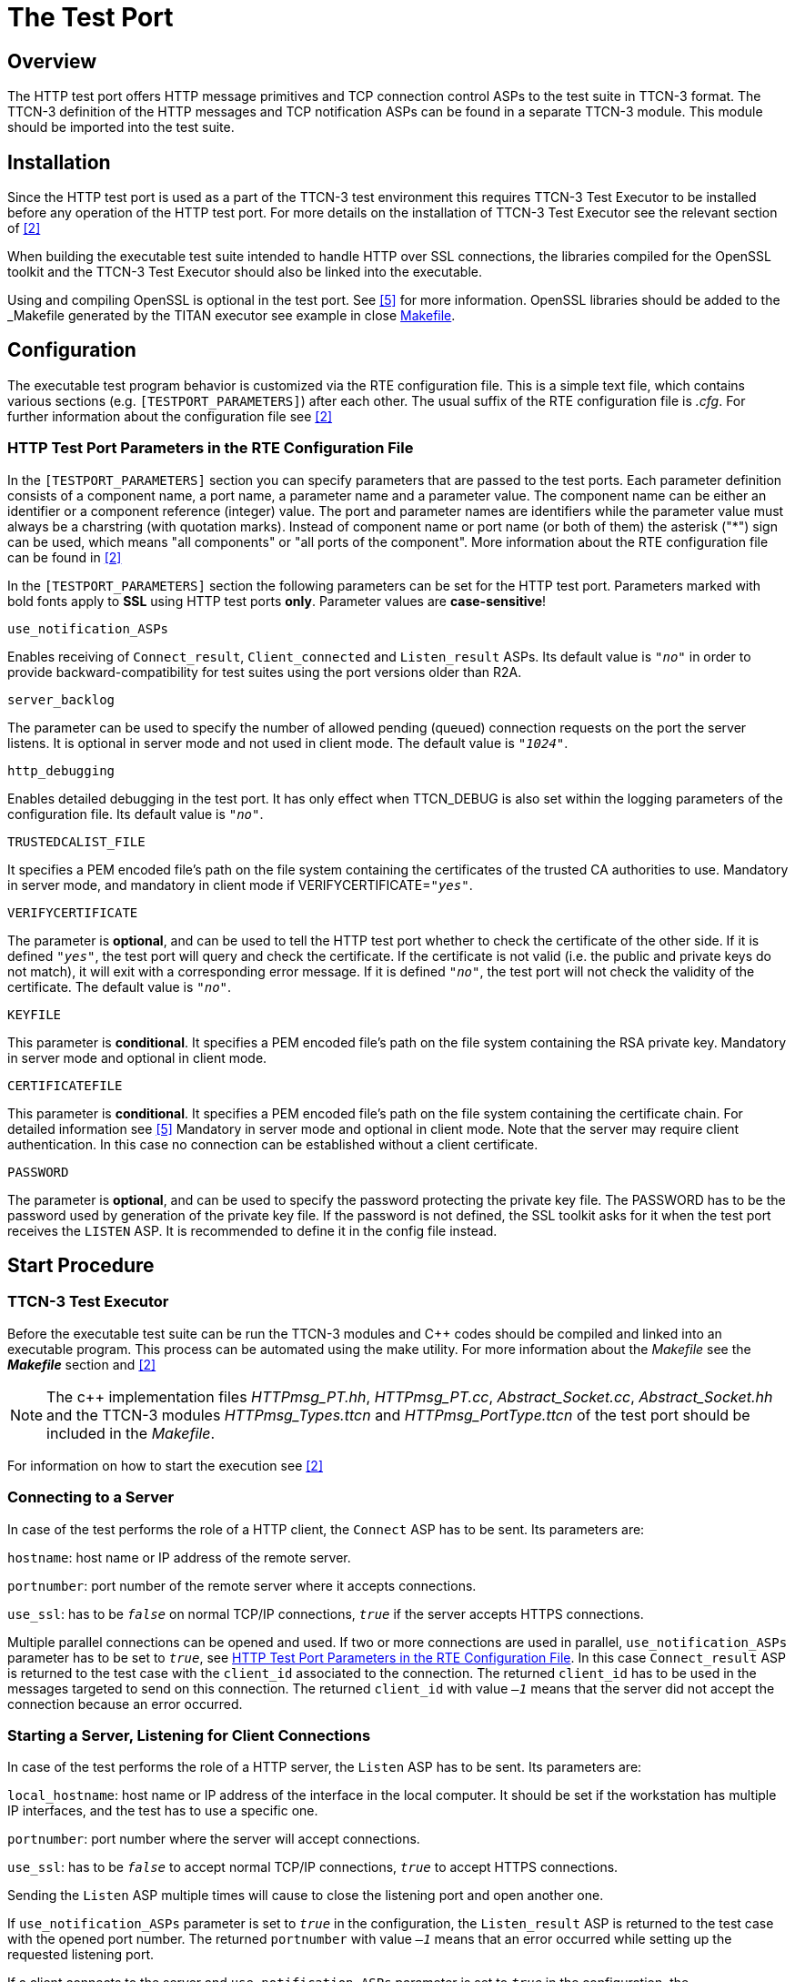 = The Test Port

== Overview

The HTTP test port offers HTTP message primitives and TCP connection control ASPs to the test suite in TTCN-3 format. The TTCN-3 definition of the HTTP messages and TCP notification ASPs can be found in a separate TTCN-3 module. This module should be imported into the test suite.

== Installation

Since the HTTP test port is used as a part of the TTCN-3 test environment this requires TTCN-3 Test Executor to be installed before any operation of the HTTP test port. For more details on the installation of TTCN-3 Test Executor see the relevant section of <<10_references.adoc#_2, [2]>>

When building the executable test suite intended to handle HTTP over SSL connections, the libraries compiled for the OpenSSL toolkit and the TTCN-3 Test Executor should also be linked into the executable.

Using and compiling OpenSSL is optional in the test port. See <<10_references.adoc#_5, [5]>> for more information. OpenSSL libraries should be added to the _Makefile_ generated by the TITAN executor see example in close <<8_examples.adoc#makefile, Makefile>>.

== Configuration

The executable test program behavior is customized via the RTE configuration file. This is a simple text file, which contains various sections (e.g. `[TESTPORT_PARAMETERS]`) after each other. The usual suffix of the RTE configuration file is _.cfg_. For further information about the configuration file see <<10_references.adoc#_2, [2]>>

[[HTTP_test_port_parameters_in_the_RTE_configuration_file]]
=== HTTP Test Port Parameters in the RTE Configuration File

In the `[TESTPORT_PARAMETERS]` section you can specify parameters that are passed to the test ports. Each parameter definition consists of a component name, a port name, a parameter name and a parameter value. The component name can be either an identifier or a component reference (integer) value. The port and parameter names are identifiers while the parameter value must always be a charstring (with quotation marks). Instead of component name or port name (or both of them) the asterisk ("*") sign can be used, which means "all components" or "all ports of the component". More information about the RTE configuration file can be found in <<10_references.adoc#_2, [2]>>

In the `[TESTPORT_PARAMETERS]` section the following parameters can be set for the HTTP test port. Parameters marked with bold fonts apply to *SSL* using HTTP test ports *only*. Parameter values are *case-sensitive*!

`use_notification_ASPs`

Enables receiving of `Connect_result`, `Client_connected` and `Listen_result` ASPs. Its default value is `_"no"_` in order to provide backward-compatibility for test suites using the port versions older than R2A.

`server_backlog`

The parameter can be used to specify the number of allowed pending (queued) connection requests on the port the server listens. It is optional in server mode and not used in client mode. The default value is `_"1024"_`.

`http_debugging`

Enables detailed debugging in the test port. It has only effect when TTCN_DEBUG is also set within the logging parameters of the configuration file. Its default value is `_"no"_`.

`TRUSTEDCALIST_FILE`

It specifies a PEM encoded file’s path on the file system containing the certificates of the trusted CA authorities to use. Mandatory in server mode, and mandatory in client mode if VERIFYCERTIFICATE=`_"yes"_`.

`VERIFYCERTIFICATE`

The parameter is *optional*, and can be used to tell the HTTP test port whether to check the certificate of the other side. If it is defined `_"yes"_`, the test port will query and check the certificate. If the certificate is not valid (i.e. the public and private keys do not match), it will exit with a corresponding error message. If it is defined `_"no"_`, the test port will not check the validity of the certificate. The default value is `_"no"_`.

`KEYFILE`

This parameter is *conditional*. It specifies a PEM encoded file’s path on the file system containing the RSA private key. Mandatory in server mode and optional in client mode.

`CERTIFICATEFILE`

This parameter is *conditional*. It specifies a PEM encoded file’s path on the file system containing the certificate chain. For detailed information see <<10_references.adoc#_5, [5]>> Mandatory in server mode and optional in client mode. Note that the server may require client authentication. In this case no connection can be established without a client certificate.

`PASSWORD`

The parameter is *optional*, and can be used to specify the password protecting the private key file. The PASSWORD has to be the password used by generation of the private key file. If the password is not defined, the SSL toolkit asks for it when the test port receives the `LISTEN` ASP. It is recommended to define it in the config file instead.

== Start Procedure

=== TTCN-3 Test Executor

Before the executable test suite can be run the TTCN-3 modules and C++ codes should be compiled and linked into an executable program. This process can be automated using the make utility. For more information about the _Makefile_ see the *_Makefile_* section and <<10_references.adoc#_2, [2]>>

NOTE: The c++ implementation files __HTTPmsg_PT.hh__, __HTTPmsg_PT.cc__, __Abstract_Socket.cc__, __Abstract_Socket.hh__ and the TTCN-3 modules __HTTPmsg_Types.ttcn__ and __HTTPmsg_PortType.ttcn__ of the test port should be included in the _Makefile_.

For information on how to start the execution see <<10_references.adoc#_2, [2]>>

=== Connecting to a Server

In case of the test performs the role of a HTTP client, the `Connect` ASP has to be sent. Its parameters are:

`hostname`: host name or IP address of the remote server.

`portnumber`: port number of the remote server where it accepts connections.

`use_ssl`: has to be `_false_` on normal TCP/IP connections, `_true_` if the server accepts HTTPS connections.

Multiple parallel connections can be opened and used. If two or more connections are used in parallel, `use_notification_ASPs` parameter has to be set to `_true_`, see <<HTTP_test_port_parameters_in_the_RTE_configuration_file, HTTP Test Port Parameters in the RTE Configuration File>>. In this case `Connect_result` ASP is returned to the test case with the `client_id` associated to the connection. The returned `client_id` has to be used in the messages targeted to send on this connection. The returned `client_id` with value `_–1_` means that the server did not accept the connection because an error occurred.

=== Starting a Server, Listening for Client Connections

In case of the test performs the role of a HTTP server, the `Listen` ASP has to be sent. Its parameters are:

`local_hostname`: host name or IP address of the interface in the local computer. It should be set if the workstation has multiple IP interfaces, and the test has to use a specific one.

`portnumber`: port number where the server will accept connections.

`use_ssl`: has to be `_false_` to accept normal TCP/IP connections, `_true_` to accept HTTPS connections.

Sending the `Listen` ASP multiple times will cause to close the listening port and open another one.

If `use_notification_ASPs` parameter is set to `_true_` in the configuration, the `Listen_result` ASP is returned to the test case with the opened port number. The returned `portnumber` with value `_–1_` means that an error occurred while setting up the requested listening port.

If a client connects to the server and `use_notification_ASPs` parameter is set to `_true_` in the configuration, the `Client_connected` ASP is sent to the test case with `_hostname_`, `_portnumber_` and `_client_id_` fields. `client_id` has to be used as described above.

[[sending-receiving-http-messages]]
== Sending/receiving HTTP Messages

The HTTP test port is able to send and receive `HTTPMessage` structures. The `HTTPMessage` can be one of the following types:

* `HTTPRequest` +
The Request message represents a single request to perform by the HTTP server, usually to access a `resource` on the server.
* `HTTPResponse` +
The Response message is sent by the HTTP server to the client. It includes the return status code of the request and the requested resource.
* `HTTPRequest_binary_body` +
The same as the `HTTPRequest` message. It is passed to TTCN when the body of the message contains non-ascii characters.
* `HTTPResponse_binary_body` +
The same as the `HTTPResponse` message. It is passed to TTCN when the body of the message contains non-ascii characters.

In case of multiple connections, the `client_id` will identify the connection. When sending an HTTP message, it has to be set to the corresponding connection id. When receiving the message, the test port sets it to the corresponding connection id, and the test case will get the right value.

Apart from the `HTTPRequest` and `HTTPResponse` ASPs above, the `erronous_msg` is received by the test port and sent to the test suite:

`HTTP_erronous_msg` +
If a message is received on the connection, which can not be decoded as a `HTTP1.1` or `HTTP1.0` message, the `HTTPMessage` will contain an erroneous message with a `client_id`, and sent to the test suite.

== Stop Procedure

=== Closing Connections

To close a specific client connection, the `Close` ASP has to be sent with the relevant `client_id`. If `client_id` is `_omit_`, all client connections will be closed.

To close the server listening port, the `Shutdown` ASP has to be sent.

If `use_notification_ASPs` parameter is set to `_true_` in the configuration, the test case will receive the `Close` ASP if the remote end of the connection disconnects. The `client_id` field will identify the relevant connection.

If the remote end closes the connection, a `Half_close` ASP is received by the test case. `Half_close` means that the remote end will not send any more data, but it may receive. Some test cases may use this functionality, but in most cases a `Close` ASP has to be sent in reply to it, with the `client_id` received in the `Half_close` message.

[[ttcn-3-test-executor-0]]
=== TTCN-3 Test Executor

The TITAN executor stops the test port after the test case is finished or in case of execution error during the test case.
